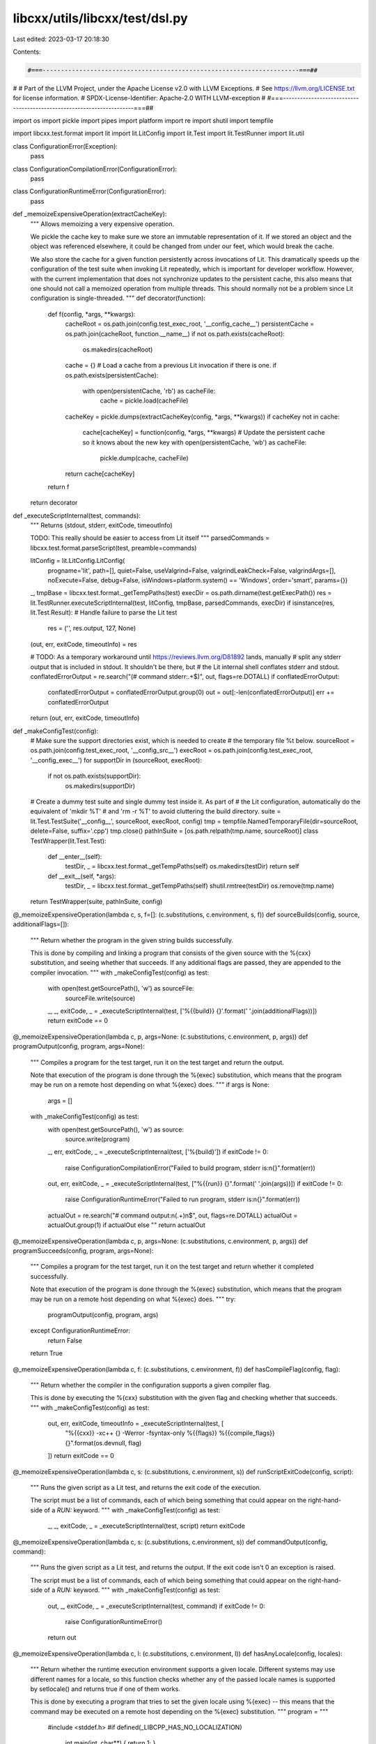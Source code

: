 libcxx/utils/libcxx/test/dsl.py
===============================

Last edited: 2023-03-17 20:18:30

Contents:

.. code-block:: py

    #===----------------------------------------------------------------------===##
#
# Part of the LLVM Project, under the Apache License v2.0 with LLVM Exceptions.
# See https://llvm.org/LICENSE.txt for license information.
# SPDX-License-Identifier: Apache-2.0 WITH LLVM-exception
#
#===----------------------------------------------------------------------===##

import os
import pickle
import pipes
import platform
import re
import shutil
import tempfile

import libcxx.test.format
import lit
import lit.LitConfig
import lit.Test
import lit.TestRunner
import lit.util

class ConfigurationError(Exception):
  pass

class ConfigurationCompilationError(ConfigurationError):
  pass

class ConfigurationRuntimeError(ConfigurationError):
  pass

def _memoizeExpensiveOperation(extractCacheKey):
  """
  Allows memoizing a very expensive operation.

  We pickle the cache key to make sure we store an immutable representation
  of it. If we stored an object and the object was referenced elsewhere, it
  could be changed from under our feet, which would break the cache.

  We also store the cache for a given function persistently across invocations
  of Lit. This dramatically speeds up the configuration of the test suite when
  invoking Lit repeatedly, which is important for developer workflow. However,
  with the current implementation that does not synchronize updates to the
  persistent cache, this also means that one should not call a memoized
  operation from multiple threads. This should normally not be a problem
  since Lit configuration is single-threaded.
  """
  def decorator(function):
    def f(config, *args, **kwargs):
      cacheRoot = os.path.join(config.test_exec_root, '__config_cache__')
      persistentCache = os.path.join(cacheRoot, function.__name__)
      if not os.path.exists(cacheRoot):
        os.makedirs(cacheRoot)

      cache = {}
      # Load a cache from a previous Lit invocation if there is one.
      if os.path.exists(persistentCache):
        with open(persistentCache, 'rb') as cacheFile:
          cache = pickle.load(cacheFile)

      cacheKey = pickle.dumps(extractCacheKey(config, *args, **kwargs))
      if cacheKey not in cache:
        cache[cacheKey] = function(config, *args, **kwargs)
        # Update the persistent cache so it knows about the new key
        with open(persistentCache, 'wb') as cacheFile:
          pickle.dump(cache, cacheFile)
      return cache[cacheKey]
    return f
  return decorator

def _executeScriptInternal(test, commands):
  """
  Returns (stdout, stderr, exitCode, timeoutInfo)

  TODO: This really should be easier to access from Lit itself
  """
  parsedCommands = libcxx.test.format.parseScript(test, preamble=commands)

  litConfig = lit.LitConfig.LitConfig(
    progname='lit',
    path=[],
    quiet=False,
    useValgrind=False,
    valgrindLeakCheck=False,
    valgrindArgs=[],
    noExecute=False,
    debug=False,
    isWindows=platform.system() == 'Windows',
    order='smart',
    params={})
  _, tmpBase = libcxx.test.format._getTempPaths(test)
  execDir = os.path.dirname(test.getExecPath())
  res = lit.TestRunner.executeScriptInternal(test, litConfig, tmpBase, parsedCommands, execDir)
  if isinstance(res, lit.Test.Result): # Handle failure to parse the Lit test
    res = ('', res.output, 127, None)
  (out, err, exitCode, timeoutInfo) = res

  # TODO: As a temporary workaround until https://reviews.llvm.org/D81892 lands, manually
  #       split any stderr output that is included in stdout. It shouldn't be there, but
  #       the Lit internal shell conflates stderr and stdout.
  conflatedErrorOutput = re.search("(# command stderr:.+$)", out, flags=re.DOTALL)
  if conflatedErrorOutput:
    conflatedErrorOutput = conflatedErrorOutput.group(0)
    out = out[:-len(conflatedErrorOutput)]
    err += conflatedErrorOutput

  return (out, err, exitCode, timeoutInfo)

def _makeConfigTest(config):
  # Make sure the support directories exist, which is needed to create
  # the temporary file %t below.
  sourceRoot = os.path.join(config.test_exec_root, '__config_src__')
  execRoot = os.path.join(config.test_exec_root, '__config_exec__')
  for supportDir in (sourceRoot, execRoot):
    if not os.path.exists(supportDir):
      os.makedirs(supportDir)

  # Create a dummy test suite and single dummy test inside it. As part of
  # the Lit configuration, automatically do the equivalent of 'mkdir %T'
  # and 'rm -r %T' to avoid cluttering the build directory.
  suite = lit.Test.TestSuite('__config__', sourceRoot, execRoot, config)
  tmp = tempfile.NamedTemporaryFile(dir=sourceRoot, delete=False, suffix='.cpp')
  tmp.close()
  pathInSuite = [os.path.relpath(tmp.name, sourceRoot)]
  class TestWrapper(lit.Test.Test):
    def __enter__(self):
      testDir, _ = libcxx.test.format._getTempPaths(self)
      os.makedirs(testDir)
      return self
    def __exit__(self, *args):
      testDir, _ = libcxx.test.format._getTempPaths(self)
      shutil.rmtree(testDir)
      os.remove(tmp.name)
  return TestWrapper(suite, pathInSuite, config)

@_memoizeExpensiveOperation(lambda c, s, f=[]: (c.substitutions, c.environment, s, f))
def sourceBuilds(config, source, additionalFlags=[]):
  """
  Return whether the program in the given string builds successfully.

  This is done by compiling and linking a program that consists of the given
  source with the %{cxx} substitution, and seeing whether that succeeds. If
  any additional flags are passed, they are appended to the compiler invocation.
  """
  with _makeConfigTest(config) as test:
    with open(test.getSourcePath(), 'w') as sourceFile:
      sourceFile.write(source)
    _, _, exitCode, _ = _executeScriptInternal(test, ['%{{build}} {}'.format(' '.join(additionalFlags))])
    return exitCode == 0

@_memoizeExpensiveOperation(lambda c, p, args=None: (c.substitutions, c.environment, p, args))
def programOutput(config, program, args=None):
  """
  Compiles a program for the test target, run it on the test target and return
  the output.

  Note that execution of the program is done through the %{exec} substitution,
  which means that the program may be run on a remote host depending on what
  %{exec} does.
  """
  if args is None:
    args = []
  with _makeConfigTest(config) as test:
    with open(test.getSourcePath(), 'w') as source:
      source.write(program)
    _, err, exitCode, _ = _executeScriptInternal(test, ['%{build}'])
    if exitCode != 0:
      raise ConfigurationCompilationError("Failed to build program, stderr is:\n{}".format(err))

    out, err, exitCode, _ = _executeScriptInternal(test, ["%{{run}} {}".format(' '.join(args))])
    if exitCode != 0:
      raise ConfigurationRuntimeError("Failed to run program, stderr is:\n{}".format(err))

    actualOut = re.search("# command output:\n(.+)\n$", out, flags=re.DOTALL)
    actualOut = actualOut.group(1) if actualOut else ""
    return actualOut

@_memoizeExpensiveOperation(lambda c, p, args=None: (c.substitutions, c.environment, p, args))
def programSucceeds(config, program, args=None):
  """
  Compiles a program for the test target, run it on the test target and return
  whether it completed successfully.

  Note that execution of the program is done through the %{exec} substitution,
  which means that the program may be run on a remote host depending on what
  %{exec} does.
  """
  try:
    programOutput(config, program, args)
  except ConfigurationRuntimeError:
    return False
  return True

@_memoizeExpensiveOperation(lambda c, f: (c.substitutions, c.environment, f))
def hasCompileFlag(config, flag):
  """
  Return whether the compiler in the configuration supports a given compiler flag.

  This is done by executing the %{cxx} substitution with the given flag and
  checking whether that succeeds.
  """
  with _makeConfigTest(config) as test:
    out, err, exitCode, timeoutInfo = _executeScriptInternal(test, [
      "%{{cxx}} -xc++ {} -Werror -fsyntax-only %{{flags}} %{{compile_flags}} {}".format(os.devnull, flag)
    ])
    return exitCode == 0

@_memoizeExpensiveOperation(lambda c, s: (c.substitutions, c.environment, s))
def runScriptExitCode(config, script):
  """
  Runs the given script as a Lit test, and returns the exit code of the execution.

  The script must be a list of commands, each of which being something that
  could appear on the right-hand-side of a `RUN:` keyword.
  """
  with _makeConfigTest(config) as test:
    _, _, exitCode, _ = _executeScriptInternal(test, script)
    return exitCode

@_memoizeExpensiveOperation(lambda c, s: (c.substitutions, c.environment, s))
def commandOutput(config, command):
  """
  Runs the given script as a Lit test, and returns the output.
  If the exit code isn't 0 an exception is raised.

  The script must be a list of commands, each of which being something that
  could appear on the right-hand-side of a `RUN:` keyword.
  """
  with _makeConfigTest(config) as test:
    out, _, exitCode, _ = _executeScriptInternal(test, command)
    if exitCode != 0:
     raise ConfigurationRuntimeError()
    return out

@_memoizeExpensiveOperation(lambda c, l: (c.substitutions, c.environment, l))
def hasAnyLocale(config, locales):
  """
  Return whether the runtime execution environment supports a given locale.
  Different systems may use different names for a locale, so this function checks
  whether any of the passed locale names is supported by setlocale() and returns
  true if one of them works.

  This is done by executing a program that tries to set the given locale using
  %{exec} -- this means that the command may be executed on a remote host
  depending on the %{exec} substitution.
  """
  program = """
    #include <stddef.h>
    #if defined(_LIBCPP_HAS_NO_LOCALIZATION)
      int main(int, char**) { return 1; }
    #else
      #include <locale.h>
      int main(int argc, char** argv) {
        for (int i = 1; i < argc; i++) {
          if (::setlocale(LC_ALL, argv[i]) != NULL) {
            return 0;
          }
        }
        return 1;
      }
    #endif
  """
  return programSucceeds(config, program, args=[pipes.quote(l) for l in locales])

@_memoizeExpensiveOperation(lambda c, flags='': (c.substitutions, c.environment, flags))
def compilerMacros(config, flags=''):
  """
  Return a dictionary of predefined compiler macros.

  The keys are strings representing macros, and the values are strings
  representing what each macro is defined to.

  If the optional `flags` argument (a string) is provided, these flags will
  be added to the compiler invocation when generating the macros.
  """
  with _makeConfigTest(config) as test:
    with open(test.getSourcePath(), 'w') as sourceFile:
      sourceFile.write("""
      #if __has_include(<__config_site>)
      #  include <__config_site>
      #endif
      """)
    unparsedOutput, err, exitCode, _ = _executeScriptInternal(test, [
      "%{{cxx}} %s -dM -E %{{flags}} %{{compile_flags}} {}".format(flags)
    ])
    if exitCode != 0:
      raise ConfigurationCompilationError("Failed to retrieve compiler macros, stderr is:\n{}".format(err))
    parsedMacros = dict()
    defines = (l.strip() for l in unparsedOutput.split('\n') if l.startswith('#define '))
    for line in defines:
      line = line[len('#define '):]
      macro, _, value = line.partition(' ')
      parsedMacros[macro] = value
    return parsedMacros

def featureTestMacros(config, flags=''):
  """
  Return a dictionary of feature test macros.

  The keys are strings representing feature test macros, and the values are
  integers representing the value of the macro.
  """
  allMacros = compilerMacros(config, flags)
  return {m: int(v.rstrip('LlUu')) for (m, v) in allMacros.items() if m.startswith('__cpp_')}

def _appendToSubstitution(substitutions, key, value):
  return [(k, v + ' ' + value) if k == key else (k, v) for (k, v) in substitutions]

def _prependToSubstitution(substitutions, key, value):
  return [(k, value + ' ' + v) if k == key else (k, v) for (k, v) in substitutions]


class ConfigAction(object):
  """
  This class represents an action that can be performed on a Lit TestingConfig
  object.

  Examples of such actions are adding or modifying substitutions, Lit features,
  etc. This class only provides the interface of such actions, and it is meant
  to be subclassed appropriately to create new actions.
  """
  def applyTo(self, config):
    """
    Applies the action to the given configuration.

    This should modify the configuration object in place, and return nothing.

    If applying the action to the configuration would yield an invalid
    configuration, and it is possible to diagnose it here, this method
    should produce an error. For example, it should be an error to modify
    a substitution in a way that we know for sure is invalid (e.g. adding
    a compiler flag when we know the compiler doesn't support it). Failure
    to do so early may lead to difficult-to-diagnose issues down the road.
    """
    pass

  def pretty(self, config, litParams):
    """
    Returns a short and human-readable string describing what this action does.

    This is used for logging purposes when running the test suite, so it should
    be kept concise.
    """
    pass


class AddFeature(ConfigAction):
  """
  This action defines the given Lit feature when running the test suite.

  The name of the feature can be a string or a callable, in which case it is
  called with the configuration to produce the feature name (as a string).
  """
  def __init__(self, name):
    self._name = name

  def _getName(self, config):
    name = self._name(config) if callable(self._name) else self._name
    if not isinstance(name, str):
      raise ValueError("Lit feature did not resolve to a string (got {})".format(name))
    return name

  def applyTo(self, config):
    config.available_features.add(self._getName(config))

  def pretty(self, config, litParams):
    return 'add Lit feature {}'.format(self._getName(config))


class AddFlag(ConfigAction):
  """
  This action adds the given flag to the %{flags} substitution.

  The flag can be a string or a callable, in which case it is called with the
  configuration to produce the actual flag (as a string).
  """
  def __init__(self, flag):
    self._getFlag = lambda config: flag(config) if callable(flag) else flag

  def applyTo(self, config):
    flag = self._getFlag(config)
    assert hasCompileFlag(config, flag), "Trying to enable flag {}, which is not supported".format(flag)
    config.substitutions = _appendToSubstitution(config.substitutions, '%{flags}', flag)

  def pretty(self, config, litParams):
    return 'add {} to %{{flags}}'.format(self._getFlag(config))


class AddFlagIfSupported(ConfigAction):
  """
  This action adds the given flag to the %{flags} substitution, only if
  the compiler supports the flag.

  The flag can be a string or a callable, in which case it is called with the
  configuration to produce the actual flag (as a string).
  """
  def __init__(self, flag):
    self._getFlag = lambda config: flag(config) if callable(flag) else flag

  def applyTo(self, config):
    flag = self._getFlag(config)
    if hasCompileFlag(config, flag):
      config.substitutions = _appendToSubstitution(config.substitutions, '%{flags}', flag)

  def pretty(self, config, litParams):
    return 'add {} to %{{flags}}'.format(self._getFlag(config))


class AddCompileFlag(ConfigAction):
  """
  This action adds the given flag to the %{compile_flags} substitution.

  The flag can be a string or a callable, in which case it is called with the
  configuration to produce the actual flag (as a string).
  """
  def __init__(self, flag):
    self._getFlag = lambda config: flag(config) if callable(flag) else flag

  def applyTo(self, config):
    flag = self._getFlag(config)
    assert hasCompileFlag(config, flag), "Trying to enable compile flag {}, which is not supported".format(flag)
    config.substitutions = _appendToSubstitution(config.substitutions, '%{compile_flags}', flag)

  def pretty(self, config, litParams):
    return 'add {} to %{{compile_flags}}'.format(self._getFlag(config))


class AddLinkFlag(ConfigAction):
  """
  This action appends the given flag to the %{link_flags} substitution.

  The flag can be a string or a callable, in which case it is called with the
  configuration to produce the actual flag (as a string).
  """
  def __init__(self, flag):
    self._getFlag = lambda config: flag(config) if callable(flag) else flag

  def applyTo(self, config):
    flag = self._getFlag(config)
    assert hasCompileFlag(config, flag), "Trying to enable link flag {}, which is not supported".format(flag)
    config.substitutions = _appendToSubstitution(config.substitutions, '%{link_flags}', flag)

  def pretty(self, config, litParams):
    return 'append {} to %{{link_flags}}'.format(self._getFlag(config))


class PrependLinkFlag(ConfigAction):
  """
  This action prepends the given flag to the %{link_flags} substitution.

  The flag can be a string or a callable, in which case it is called with the
  configuration to produce the actual flag (as a string).
  """
  def __init__(self, flag):
    self._getFlag = lambda config: flag(config) if callable(flag) else flag

  def applyTo(self, config):
    flag = self._getFlag(config)
    assert hasCompileFlag(config, flag), "Trying to enable link flag {}, which is not supported".format(flag)
    config.substitutions = _prependToSubstitution(config.substitutions, '%{link_flags}', flag)

  def pretty(self, config, litParams):
    return 'prepend {} to %{{link_flags}}'.format(self._getFlag(config))


class AddOptionalWarningFlag(ConfigAction):
  """
  This action adds the given warning flag to the %{compile_flags} substitution,
  if it is supported by the compiler.

  The flag can be a string or a callable, in which case it is called with the
  configuration to produce the actual flag (as a string).
  """
  def __init__(self, flag):
    self._getFlag = lambda config: flag(config) if callable(flag) else flag

  def applyTo(self, config):
    flag = self._getFlag(config)
    # Use -Werror to make sure we see an error about the flag being unsupported.
    if hasCompileFlag(config, '-Werror ' + flag):
      config.substitutions = _appendToSubstitution(config.substitutions, '%{compile_flags}', flag)

  def pretty(self, config, litParams):
    return 'add {} to %{{compile_flags}}'.format(self._getFlag(config))


class AddSubstitution(ConfigAction):
  """
  This action adds the given substitution to the Lit configuration.

  The substitution can be a string or a callable, in which case it is called
  with the configuration to produce the actual substitution (as a string).
  """
  def __init__(self, key, substitution):
    self._key = key
    self._getSub = lambda config: substitution(config) if callable(substitution) else substitution

  def applyTo(self, config):
    key = self._key
    sub = self._getSub(config)
    config.substitutions.append((key, sub))

  def pretty(self, config, litParams):
    return 'add substitution {} = {}'.format(self._key, self._getSub(config))


class Feature(object):
  """
  Represents a Lit available feature that is enabled whenever it is supported.

  A feature like this informs the test suite about a capability of the compiler,
  platform, etc. Unlike Parameters, it does not make sense to explicitly
  control whether a Feature is enabled -- it should be enabled whenever it
  is supported.
  """
  def __init__(self, name, actions=None, when=lambda _: True):
    """
    Create a Lit feature for consumption by a test suite.

    - name
        The name of the feature. This is what will end up in Lit's available
        features if the feature is enabled. This can be either a string or a
        callable, in which case it is passed the TestingConfig and should
        generate a string representing the name of the feature.

    - actions
        An optional list of ConfigActions to apply when the feature is supported.
        An AddFeature action is always created regardless of any actions supplied
        here -- these actions are meant to perform more than setting a corresponding
        Lit feature (e.g. adding compiler flags). If 'actions' is a callable, it
        is called with the current configuration object to generate the actual
        list of actions.

    - when
        A callable that gets passed a TestingConfig and should return a
        boolean representing whether the feature is supported in that
        configuration. For example, this can use `hasCompileFlag` to
        check whether the compiler supports the flag that the feature
        represents. If omitted, the feature will always be considered
        supported.
    """
    self._name = name
    self._actions = [] if actions is None else actions
    self._isSupported = when

  def _getName(self, config):
    name = self._name(config) if callable(self._name) else self._name
    if not isinstance(name, str):
      raise ValueError("Feature did not resolve to a name that's a string, got {}".format(name))
    return name

  def getActions(self, config):
    """
    Return the list of actions associated to this feature.

    If the feature is not supported, an empty list is returned.
    If the feature is supported, an `AddFeature` action is automatically added
    to the returned list of actions, in addition to any actions provided on
    construction.
    """
    if not self._isSupported(config):
      return []
    else:
      actions = self._actions(config) if callable(self._actions) else self._actions
      return [AddFeature(self._getName(config))] + actions

  def pretty(self, config):
    """
    Returns the Feature's name.
    """
    return self._getName(config)


def _str_to_bool(s):
  """
  Convert a string value to a boolean.

  True values are "y", "yes", "t", "true", "on" and "1", regardless of capitalization.
  False values are "n", "no", "f", "false", "off" and "0", regardless of capitalization.
  """
  trueVals = ["y", "yes", "t", "true", "on", "1"]
  falseVals = ["n", "no", "f", "false", "off", "0"]
  lower = s.lower()
  if lower in trueVals:
    return True
  elif lower in falseVals:
    return False
  else:
    raise ValueError("Got string '{}', which isn't a valid boolean".format(s))

def _parse_parameter(s, type):
  if type is bool and isinstance(s, str):
    return _str_to_bool(s)
  elif type is list and isinstance(s, str):
    return [x.strip() for x in s.split(',') if x.strip()]
  return type(s)


class Parameter(object):
  """
  Represents a parameter of a Lit test suite.

  Parameters are used to customize the behavior of test suites in a user
  controllable way. There are two ways of setting the value of a Parameter.
  The first one is to pass `--param <KEY>=<VALUE>` when running Lit (or
  equivalenlty to set `litConfig.params[KEY] = VALUE` somewhere in the
  Lit configuration files. This method will set the parameter globally for
  all test suites being run.

  The second method is to set `config.KEY = VALUE` somewhere in the Lit
  configuration files, which sets the parameter only for the test suite(s)
  that use that `config` object.

  Parameters can have multiple possible values, and they can have a default
  value when left unspecified. They can also have any number of ConfigActions
  associated to them, in which case the actions will be performed on the
  TestingConfig if the parameter is enabled. Depending on the actions
  associated to a Parameter, it may be an error to enable the Parameter
  if some actions are not supported in the given configuration. For example,
  trying to set the compilation standard to C++23 when `-std=c++23` is not
  supported by the compiler would be an error.
  """
  def __init__(self, name, type, help, actions, choices=None, default=None):
    """
    Create a Lit parameter to customize the behavior of a test suite.

    - name
        The name of the parameter that can be used to set it on the command-line.
        On the command-line, the parameter can be set using `--param <name>=<value>`
        when running Lit. This must be non-empty.

    - choices
        An optional non-empty set of possible values for this parameter. If provided,
        this must be anything that can be iterated. It is an error if the parameter
        is given a value that is not in that set, whether explicitly or through a
        default value.

    - type
        A callable that can be used to parse the value of the parameter given
        on the command-line. As a special case, using the type `bool` also
        allows parsing strings with boolean-like contents, and the type `list`
        will parse a string delimited by commas into a list of the substrings.

    - help
        A string explaining the parameter, for documentation purposes.
        TODO: We should be able to surface those from the Lit command-line.

    - actions
        A callable that gets passed the parsed value of the parameter (either
        the one passed on the command-line or the default one), and that returns
        a list of ConfigAction to perform given the value of the parameter.
        All the ConfigAction must be supported in the given configuration.

    - default
        An optional default value to use for the parameter when no value is
        provided on the command-line. If the default value is a callable, it
        is called with the TestingConfig and should return the default value
        for the parameter. Whether the default value is computed or specified
        directly, it must be in the 'choices' provided for that Parameter.
    """
    self._name = name
    if len(self._name) == 0:
      raise ValueError("Parameter name must not be the empty string")

    if choices is not None:
      self._choices = list(choices) # should be finite
      if len(self._choices) == 0:
        raise ValueError("Parameter '{}' must be given at least one possible value".format(self._name))
    else:
      self._choices = None

    self._parse = lambda x: _parse_parameter(x, type)
    self._help = help
    self._actions = actions
    self._default = default

  def _getValue(self, config, litParams):
    """
    Return the value of the parameter given the configuration objects.
    """
    param = getattr(config, self.name, None)
    param = litParams.get(self.name, param)
    if param is None and self._default is None:
      raise ValueError("Parameter {} doesn't have a default value, but it was not specified in the Lit parameters or in the Lit config".format(self.name))
    getDefault = lambda: self._default(config) if callable(self._default) else self._default

    if param is not None:
      (pretty, value) = (param, self._parse(param))
    else:
      value = getDefault()
      pretty = '{} (default)'.format(value)

    if self._choices and value not in self._choices:
      raise ValueError("Got value '{}' for parameter '{}', which is not in the provided set of possible choices: {}".format(value, self.name, self._choices))
    return (pretty, value)

  @property
  def name(self):
    """
    Return the name of the parameter.

    This is the name that can be used to set the parameter on the command-line
    when running Lit.
    """
    return self._name

  def getActions(self, config, litParams):
    """
    Return the list of actions associated to this value of the parameter.
    """
    (_, parameterValue) = self._getValue(config, litParams)
    return self._actions(parameterValue)

  def pretty(self, config, litParams):
    """
    Return a pretty representation of the parameter's name and value.
    """
    (prettyParameterValue, _) = self._getValue(config, litParams)
    return "{}={}".format(self.name, prettyParameterValue)


